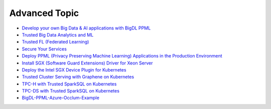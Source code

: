 Advanced Topic
====================


* `Develop your own Big Data & AI applications with BigDL PPML <devguide.html>`_
* `Trusted Big Data Analytics and ML <trusted_big_data_analytics_and_ml.html>`_
* `Trusted FL (Federated Learning) <trusted_fl.html>`_
* `Secure Your Services <../QuickStart/secure_your_services.html>`_
* `Deploy PPML (Privacy Preserving Machine Learning) Applications in the Production Environment <../QuickStart/deploy_ppml_in_production.html>`_
* `Install SGX (Software Guard Extensions) Driver for Xeon Server <../QuickStart/install_sgx_driver.html>`_
* `Deploy the Intel SGX Device Plugin for Kubernetes <../QuickStart/deploy_intel_sgx_device_plugin_for_kubernetes.html>`_
* `Trusted Cluster Serving with Graphene on Kubernetes <../QuickStart/trusted-serving-on-k8s-guide.html>`_
* `TPC-H with Trusted SparkSQL on Kubernetes <../QuickStart/tpc-h_with_sparksql_on_k8s.html>`_
* `TPC-DS with Trusted SparkSQL on Kubernetes <../QuickStart/tpc-ds_with_sparksql_on_k8s.html>`_
* `BigDL-PPML-Azure-Occlum-Example <azure_ppml_occlum.html>`_